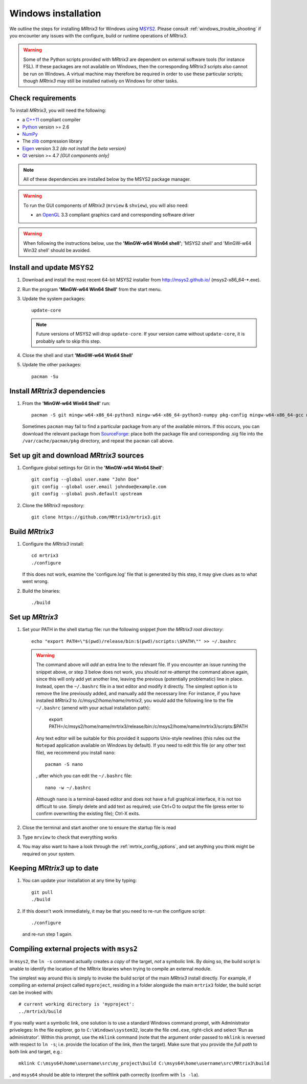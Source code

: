 =============
Windows installation
=============


We outline the steps for installing *MRtrix3* for Windows using `MSYS2 <http://sourceforge.net/p/msys2/wiki/MSYS2%20introduction/>`__. 
Please consult :ref:`windows_trouble_shooting` if you encounter any issues with the configure, build
or runtime operations of *MRtrix3*.

.. WARNING::
    Some of the Python scripts provided with *MRtrix3* are dependent on
    external software tools (for instance FSL). If these packages are
    not available on Windows, then the corresponding *MRtrix3* scripts
    also cannot be run on Windows. A virtual machine may therefore be
    required in order to use these particular scripts; though *MRtrix3*
    may still be installed natively on Windows for other tasks.

Check requirements
------------------

To install *MRtrix3*, you will need the following:

-  a `C++11 <https://en.wikipedia.org/wiki/C%2B%2B11>`__ compliant
   compiler
-  `Python <https://www.python.org/>`__ version >= 2.6
-  `NumPy <http://www.numpy.org/>`__
-  The `zlib <http://www.zlib.net/>`__ compression library
-  `Eigen <http://eigen.tuxfamily.org>`__ version 3.2 *(do not install the beta version)*
-  `Qt <http://www.qt.io/>`__ version >= 4.7 *[GUI components only]*

.. NOTE::
    All of these dependencies are installed below by the MSYS2 package manager.

.. WARNING:: 
    To run the GUI components of *MRtrix3* (``mrview`` & ``shview``), you will also need:

    -  an `OpenGL <https://en.wikipedia.org/wiki/OpenGL>`__ 3.3 compliant graphics card and corresponding software driver 

.. WARNING:: 
    When following the instructions below, use the **'MinGW-w64 Win64 shell'**; 'MSYS2 shell' and 'MinGW-w64 Win32 shell' should be avoided.

Install and update MSYS2
------------------------

1. Download and install the most recent 64-bit MSYS2 installer from
   http://msys2.github.io/ (msys2-x86\_64-\*.exe).

2. Run the program **'MinGW-w64 Win64 Shell'** from the start menu.

3. Update the system packages:

   ::

       update-core
   
   .. NOTE::
    Future versions of MSYS2 will drop ``update-core``. If your version came without ``update-core``, it is probably safe to skip this step.

4. Close the shell and start **'MinGW-w64 Win64 Shell'**
   
5. Update the other packages:

   ::

       pacman -Su

Install *MRtrix3* dependencies
----------------------------

1. From the **'MinGW-w64 Win64 Shell'** run:

   ::

       pacman -S git mingw-w64-x86_64-python3 mingw-w64-x86_64-python3-numpy pkg-config mingw-w64-x86_64-gcc mingw-w64-x86_64-eigen3 mingw-w64-x86_64-qt5
    
   Sometimes ``pacman`` may fail to find a particular package from any of
   the available mirrors. If this occurs, you can download the relevant
   package from `SourceForge <https://sourceforge.net/projects/msys2/files/REPOS/MINGW/x86_64/>`__:
   place both the package file and corresponding .sig file into the
   ``/var/cache/pacman/pkg`` directory, and repeat the ``pacman`` call above.

Set up git and download *MRtrix3* sources
---------------------------------------

1. Configure global settings for Git in the **'MinGW-w64 Win64 Shell'**:

   ::

       git config --global user.name "John Doe"
       git config --global user.email johndoe@example.com
       git config --global push.default upstream

2. Clone the *MRtrix3* repository:

   ::

       git clone https://github.com/MRtrix3/mrtrix3.git

Build *MRtrix3*
-------------

1. Configure the *MRtrix3* install:

   ::

       cd mrtrix3
       ./configure

   If this does not work, examine the 'configure.log' file that is
   generated by this step, it may give clues as to what went wrong.

2. Build the binaries:

   ::

       ./build

Set up *MRtrix3*
--------------

1. Set your PATH in the shell startup file: run the following snippet *from
   the MRtrix3 root directory*:

   ::

       echo "export PATH=\"$(pwd)/release/bin:$(pwd)/scripts:\$PATH\"" >> ~/.bashrc

   .. WARNING::
       The command above will *add* an extra line to the relevant file. If you
       encounter an issue running the snippet above, or step 3 below does not
       work, you should *not* re-attempt the command above again, since this
       will only add yet another line, leaving the previous (potentially
       problematic) line in place. Instead, open the ``~/.bashrc`` file in a
       text editor and modify it directly. The simplest option is to remove
       the line previously added, and manually add the necessary line: For
       instance, if you have installed *MRtrix3* to
       `/c/msys2/home/name/mrtrix3`, you would add the following line to the
       file ``~/.bashrc`` (amend with your actual installation path):

         export PATH=/c/msys2/home/name/mrtrix3/release/bin:/c/msys2/home/name/mrtrix3/scripts:$PATH

       Any text editor will be suitable for this provided it supports
       Unix-style newlines (this rules out the ``Notepad`` application available
       on Windows by default). If you need to edit this file (or any other text
       file), we recommend you install ``nano``::

         pacman -S nano

       , after which you can edit the ``~/.bashrc`` file::

         nano -w ~/.bashrc

       Although ``nano`` is a terminal-based editor and does not have a full
       graphical interface, it is not too difficult to use. Simply delete and
       add text as required; use Ctrl+O to output the file (press enter to
       confirm overwriting the existing file); Ctrl-X exits.

2. Close the terminal and start another one to ensure the startup file
   is read

3. Type ``mrview`` to check that everything works

4. You may also want to have a look through the :ref:`mrtrix_config_options`, and set anything you think
   might be required on your system.

Keeping *MRtrix3* up to date
--------------------------

1. You can update your installation at any time by typing:

   ::

       git pull
       ./build

2. If this doesn't work immediately, it may be that you need to re-run
   the configure script:

   ::

       ./configure

   and re-run step 1 again.

Compiling external projects with ``msys2``
------------------------------------------

In ``msys2``, the ``ln -s`` command actually creates a *copy* of the
target, *not* a symbolic link. By doing so, the build script is unable
to identify the location of the MRtrix libraries when trying to compile
an external module.

The simplest way around this is simply to invoke the build script of the main
*MRtrix3* install directly. For example, if compiling an external project called
``myproject``, residing in a folder alongside the main ``mrtrix3`` folder, the
build script can be invoked with::

    # current working directory is 'myproject':
    ../mrtrix3/build

If you really want a symbolic link, one solution is to use a standard Windows
command prompt, with Administrator priveleges: In the file explorer, go to
``C:\Windows\system32``, locate the file ``cmd.exe``, right-click and
select 'Run as administrator'. Within this prompt, use the ``mklink``
command (note that the argument order passed to ``mklink`` is reversed
with respect to ``ln -s``; i.e. provide the location of the link, *then*
the target). Make sure that you provide the *full path* to both link and
target, e.g.:

::

        mklink C:\msys64\home\username\src\my_project\build C:\msys64\home\username\src\MRtrix3\build

, and ``msys64`` should be able to interpret the softlink path correctly
(confirm with ``ls -la``).

